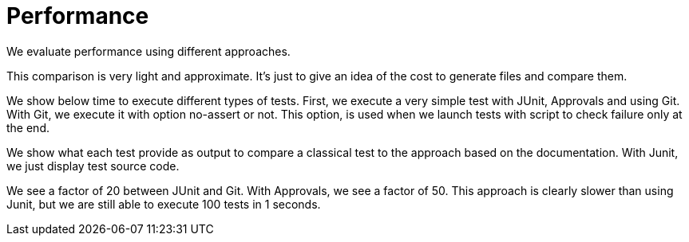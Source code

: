 = Performance

We evaluate performance using different approaches.

This comparison is very light and approximate.
It's just to give an idea of the cost to generate files and compare them.

We show below time to execute different types of tests.
First, we execute a very simple test with JUnit, Approvals and using Git.
With Git, we execute it with option no-assert or not.
This option, is used when we launch tests with script to check failure only at the end.

We show what each test provide as output to compare a classical test to the approach based on the documentation.
With Junit, we just display test source code.

We see a factor of 20 between JUnit and Git.
With Approvals, we see a factor of 50.
This approach is clearly slower than using Junit, but we are still able to execute 100 tests in 1 seconds.


